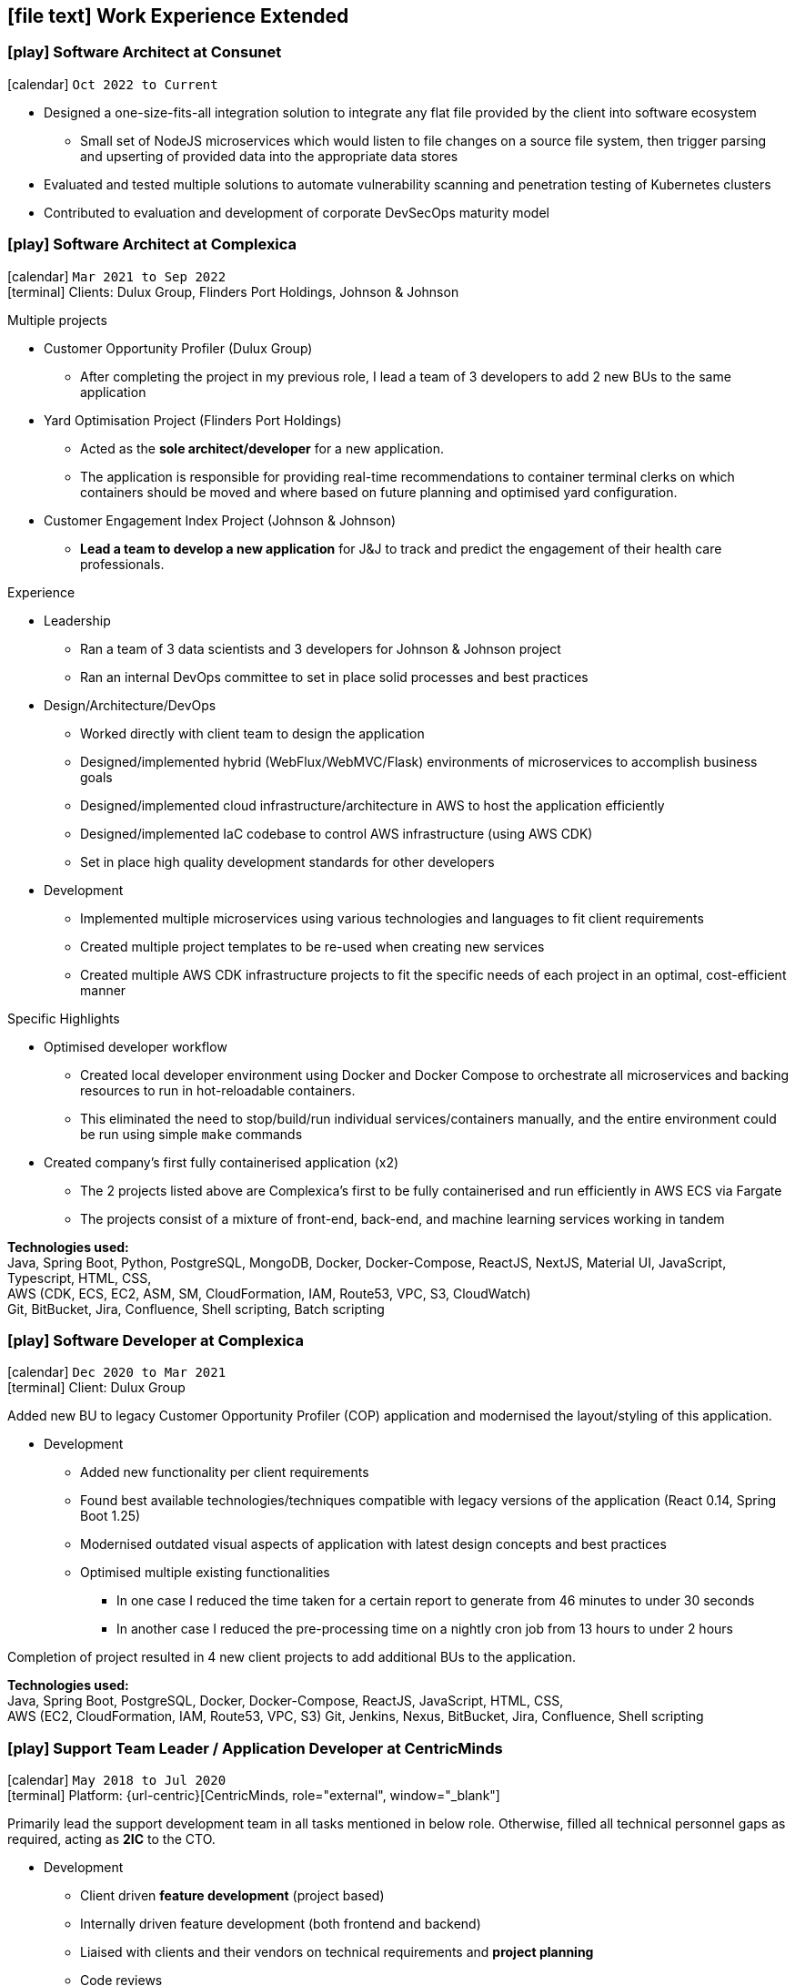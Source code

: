 [[work-experience-extended]]
== icon:file-text[] Work Experience Extended

// === icon:play[] TITLE at COMPANY [[ANCHOR]]
// icon:calendar[] `MONTH YEAR to MONTH YEAR` +
// icon:terminal[] Platform: {url-code}[Company, role="external", window="_blank"] +

// CONTENT

=== icon:play[] Software Architect at Consunet [[Consunet]]
icon:calendar[] `Oct 2022 to Current` +

* Designed a one-size-fits-all integration solution to integrate any flat file provided by the client into software ecosystem
** Small set of NodeJS microservices which would listen to file changes on a source file system, then trigger parsing and upserting of provided data into the appropriate data stores
* Evaluated and tested multiple solutions to automate vulnerability scanning and penetration testing of Kubernetes clusters
* Contributed to evaluation and development of corporate DevSecOps maturity model


=== icon:play[] Software Architect at Complexica [[CPXSoftwareArchitect]]
icon:calendar[] `Mar 2021 to Sep 2022` +
icon:terminal[] Clients: Dulux Group, Flinders Port Holdings, Johnson & Johnson

.Multiple projects
* Customer Opportunity Profiler (Dulux Group)
** After completing the project in my previous role, I lead a team of 3 developers to add 2 new BUs to the same application
* Yard Optimisation Project (Flinders Port Holdings)
** Acted as the *sole architect/developer* for a new application.
** The application is responsible for providing real-time recommendations to container terminal clerks on which containers should be moved and where based on future planning and optimised yard configuration.
* Customer Engagement Index Project (Johnson & Johnson)
** *Lead a team to develop a new application* for J&J to track and predict the engagement of their health care professionals.


.Experience
* Leadership
** Ran a team of 3 data scientists and 3 developers for Johnson & Johnson project
** Ran an internal DevOps committee to set in place solid processes and best practices
* Design/Architecture/DevOps
** Worked directly with client team to design the application
** Designed/implemented hybrid (WebFlux/WebMVC/Flask) environments of microservices to accomplish business goals
** Designed/implemented cloud infrastructure/architecture in AWS to host the application efficiently
** Designed/implemented IaC codebase to control AWS infrastructure (using AWS CDK)
** Set in place high quality development standards for other developers
* Development
** Implemented multiple microservices using various technologies and languages to fit client requirements
** Created multiple project templates to be re-used when creating new services
** Created multiple AWS CDK infrastructure projects to fit the specific needs of each project in an optimal, cost-efficient manner

****
.Specific Highlights
* Optimised developer workflow
** Created local developer environment using Docker and Docker Compose to orchestrate all microservices and backing resources to run in hot-reloadable containers.
** This eliminated the need to stop/build/run individual services/containers manually, and the entire environment could be run using simple `make` commands
* Created company's first fully containerised application (x2)
** The 2 projects listed above are Complexica's first to be fully containerised and run efficiently in AWS ECS via Fargate
** The projects consist of a mixture of front-end, back-end, and machine learning services working in tandem
****

*Technologies used:* +
Java, Spring Boot, Python, PostgreSQL, MongoDB, Docker, Docker-Compose, ReactJS, NextJS, Material UI, JavaScript, Typescript, HTML, CSS, +
AWS (CDK, ECS, EC2, ASM, SM, CloudFormation, IAM, Route53, VPC, S3, CloudWatch) +
Git, BitBucket, Jira, Confluence, Shell scripting, Batch scripting

=== icon:play[] Software Developer at Complexica [[CPXDeveloper]]
icon:calendar[] `Dec 2020 to Mar 2021` +
icon:terminal[] Client: Dulux Group

Added new BU to legacy Customer Opportunity Profiler (COP) application and modernised the layout/styling of this application.

* Development
** Added new functionality per client requirements
** Found best available technologies/techniques compatible with legacy versions of the application (React 0.14, Spring Boot 1.25)
** Modernised outdated visual aspects of application with latest design concepts and best practices
** Optimised multiple existing functionalities
*** In one case I reduced the time taken for a certain report to generate from 46 minutes to under 30 seconds
*** In another case I reduced the pre-processing time on a nightly cron job from 13 hours to under 2 hours

Completion of project resulted in 4 new client projects to add additional BUs to the application.

*Technologies used:* +
Java, Spring Boot, PostgreSQL, Docker, Docker-Compose, ReactJS, JavaScript, HTML, CSS, +
AWS (EC2, CloudFormation, IAM, Route53, VPC, S3)
Git, Jenkins, Nexus, BitBucket, Jira, Confluence, Shell scripting

=== icon:play[] Support Team Leader / Application Developer at CentricMinds [[TeamLeader]]
icon:calendar[] `May 2018 to Jul 2020` +
icon:terminal[] Platform: {url-centric}[CentricMinds, role="external", window="_blank"] +

Primarily lead the support development team in all tasks mentioned in below role. Otherwise, filled all technical personnel gaps as required, acting as *2IC* to the CTO.

* Development
** Client driven *feature development* (project based)
** Internally driven feature development (both frontend and backend)
** Liaised with clients and their vendors on technical requirements and *project planning*
** Code reviews
** Prepared internal *documentation* for all technical processes
** Large scale functionality investigations and fixes (both application, and server level)
** Post-mortem investigations and reporting
* Leadership
** *On-boarding and training* of all new developers
** Assignment and *time management* of all support staff
** L2 *technical escalation* for all internal issues
** Revamped entire client-facing support process to *improve overall efficiency/performance*
** Team *performance oversight* and correction
** Involved in *developer hiring* process (selection, interviews)
* DevOps / System Architecture / Software Architecture
** Created new *build server* with latest software and updated CI pipelines
*** Unified previously statically run Docker containers for Jenkins and Nexus into an environment orchestrated by Docker-Compose with self-renewing TLS certificates
** Created various deployment scripts to aid in manual rollouts
** Configured *automated monitoring* and alerts
** Designed and *implemented new architectures* for custom client needs
** Configured *SQL Server replication* for clients
* Quality Control
** Updated code *quality standards* including style and efficiency
** Updated and fixed bloated *dependency management*

****
.Provided platform functionality (highlights)
* Platform upgrade automation
** When I started at CentricMinds the upgrade process for the platform was entirely manual, being performed annually for each client. Upgrading a client's environment to the latest version took approximately a week, and required the developer to manually deploy the platform to each server individually, merge configuration files, upgrade the database schema, etc. Early in my tenure I identified this as a major bottleneck and presented a 7-page project proposal to management, and was tasked with automating the process. 
** I built a module within the platform itself to allow it to self-upgrade to the latest version across multiple servers, effectively in a single step.
* Usage statistics/monitoring platform
** Developed a new suite of REST APIs to provide aggregated platform usage statistics for a React based analytics dashboard
* Support performance metrics platform
** Built a new Spring Boot application to interact with the FreshDesk API to aggregate all statistics on support activities for a given time period. This aggregated data was combined to provide an effective snapshot of a developer's performance.
** This new application also allowed automation of SLA reporting which previously was a manual task involving manipulation of CSV files, Google Drive sheets, and PDF generation.
* Rebuilt legacy custom user sync as Spring Boot app to use new API
** Prior to my joining the team, there existed a user sync application custom built for one client which was responsible for syncing accounts within their own internal database to the CentricMinds platform using our APIs (this version used our legacy SOAP endpoints).
** When their platform was upgraded (see platform automation point above), many of these SOAP endpoints were non-functional, so this sync application needed to be uplifted to interact with the newer REST API endpoints.
** Instead of uplifting the existing ~40,000 lines of C# code, I opted to build a new Spring Boot application. This application ended up being <1000 lines of code, and had the benefit of additional functionality and fault tolerance that the previous app lacked.
* Uplifted SAML SSO middleware (written in Node.js/Express) to be more dynamic and easier to set up, including full documentation and deployment strategies
* Contributed to frontend facelift project
** Replaced many frontend modules (written in JSP) to use an improved look and feel
* Standardised and cleaned up internal logging functionality
* Third party integration
** Uplifted a regularly failing PDF generation suite (Open Office, Libre Office, OfficeToPDF) to be more dynamic and fault tolerant
** Built new integration with ZenDesk APIs, allowing users to submit and view tickets to ZenDesk from within our CMS.
** Updated Active Directory user sync
****

*Technologies used:* +
Java, JSP, Tomcat, Spring Boot, Apache, MySQL, SQL Server, SQLite, NodeJS, Express, Groovy, ElasticSearch, Lucene, JavaScript, HTML, CSS, +
Linux server (Ubuntu, RHEL, CentOS), Windows Server (2008, 2012, 2019), IIS, +
AWS (EC2, ELB, S3, IAM, RDS, VPC, VPN, WAF, Route53, CloudFlare, CloudWatch), Azure (VM, Database for MySQL/SQL Server, Virtual Network, VPN Gateway, Active Directory, Storage), +
Git, Jenkins, Nexus, BitBucket, Shell scripting, Batch scripting, 

<<<

'''

=== icon:play[] Support Developer at CentricMinds [[Developer]]

icon:calendar[] `Jan 2017 to May 2018` +
icon:terminal[] Platform: {url-centric}[CentricMinds, role="external", window="_blank"] +

Provided enterprise level application support to clients for the *Content Management System*, while developing new features, and fixing existing bugs.

* Assisted clients with usage of the platform
** Contributed detailed platform tutorials to *user-guide*
** Debugged application issues and resolved with code changes
** Maintained databases (*MySQL/SQL Server*) for clients
** Performed full application upgrades manually
* Performed *server maintenance* (both cloud and on-premise)
** Performed *infrastructure maintenance* on a regular basis
** Updated software, dependencies
** Configured and maintained *SSL/TLS*
** Installed, configured, updated *Tomcat servers*
* Designed and developed new features
** Automated full application upgrade process
** Built multiple prototypes for new features including *various automation*
* Assisted Support Team Leader
** Revamped infrastructure reporting procedures
** *Created new processes* for development team
** *Trained* new developers
** Provided statistics and reporting to CEO

*Technologies used:* +
Java, Tomcat, MySQL, SQL Server, JavaScript, Git, Groovy, HTML, Jenkins, Nexus, BitBucket, Shell scripting, Batch scripting, AWS (EC2, ELB, RDS, VPC, VPN, CloudFlare), Linux server (Ubuntu, RHEL, CentOS), Windows Server (2008, 2012), IIS

'''

=== icon:play[] Knowledge Management Analyst at HPE [[KM]]
icon:calendar[] `Nov 2016 to Jan 2017` +
icon:bank[] Client: Commonwealth Bank Of Australia

Consolidated all Knowledge Management (KM) tasks previously performed by all SMEs in their spare time under one role.

* Communicated with Service Owners regarding regular KM review process
* Collaborated with Data & Analytics Lead to create new reports to streamline review process
* Contributed to design of several features/enhancements to the in-house service desk application
* Automated identification of recurring issues in KM articles 
** Built and managed a team to assist with major issues resolution
* Built Java application connected to existing knowledgebase SQL Server database for automated issue detection

<<<

'''

=== icon:play[] Project Case Manager at HPE [[CaseManager]]
icon:calendar[] `Feb 2016 to Nov 2016` +
icon:bank[] Client: Commonwealth Bank Of Australia

Acted as the primary point of contact for on-site technicians during hardware rollouts in CBA branches. 

* Identified patterns in recurring issues and advised leadership team on how to handle them
* Managed communications between first and second level teams to ensure issues were resolved efficiently
* Designed and delivered communications to the first level support team with regular updates on the project
* Created and maintained knowledge articles for first level teams to ensure all issues were known and had quick resolutions
* Created scripts to automate resolutions of most common issues efficiently, reducing handle time for many calls
** Automated (re)installation for most commonly used applications
** Automated fixes for some applications and hardware communication issues
*** In one instance (identifying and resolving receipt printer issues), average resolution times dropped by over 300% by turning a manual troubleshooting process into a single-click function
* Monitored on-going issues and assisted with resolutions
* Unofficially acted as SME for project related issues
* Created SQL and Sharepoint linked reporting spreadsheets for 5 teams to streamline various tasks
** Optimised Knowledge Management reporting by unifying multiple data sources for analysis and progress tracking
** Transformed offline reports for Customer Survey team into live-data reports
** Built a ticket status tracker for first level Service Desk to ensure all SLAs can easily be tracked and kept within acceptable levels

'''

=== icon:play[] Service Desk Analyst at HPE[[ServiceDesk]]
icon:calendar[] `Sep 2015 to Feb 2016` +
icon:bank[] Client: Commonwealth Bank Of Australia

Service Desk Operations – Desktop Team

* General desktop support for >~100 CBA employees daily
* Working with often frustrated, rushed, and angry banking staff, including top level executives who expect the best service
* Fixed general desktop and networking issues e.g.
** Printers
** Software installation, configuration, repairs
** Windows (XP, 7, 8, 10)
** MS Office
** Active Directory
** SCCM
** Group Policy
* Constantly among top 5 analysts for all common service desk statistics
** Low call times
** % resolved on first contact
** SLA compliance
** # of calls taken per day
